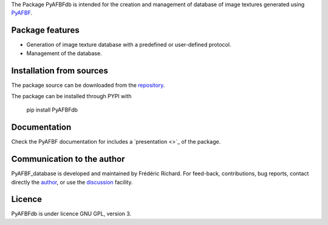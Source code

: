 The Package PyAFBFdb is intended for the creation and management of database of image textures generated using `PyAFBF <https://fjprichard.github.io/PyAFBF/>`_.

Package features
================

- Generation of image texture database with a predefined or user-defined protocol.

- Management of the database.


Installation from sources
=========================

The package source can be downloaded from the `repository <https://github.com/fjprichard/PyAFBFdb>`_. 

The package can be installed through PYPI with
 
 pip install PyAFBFdb
 
Documentation
=============

Check the PyAFBF documentation for includes a `presentation <>`_ of the package.

Communication to the author
===========================

PyAFBF_database is developed and maintained by Frédéric Richard. For feed-back, contributions, bug reports, contact directly the `author <https://github.com/fjprichard>`_, or use the `discussion <https://github.com/fjprichard/PyAFBFdb/discussions>`_ facility.


Licence
=======

PyAFBFdb is under licence GNU GPL, version 3.
